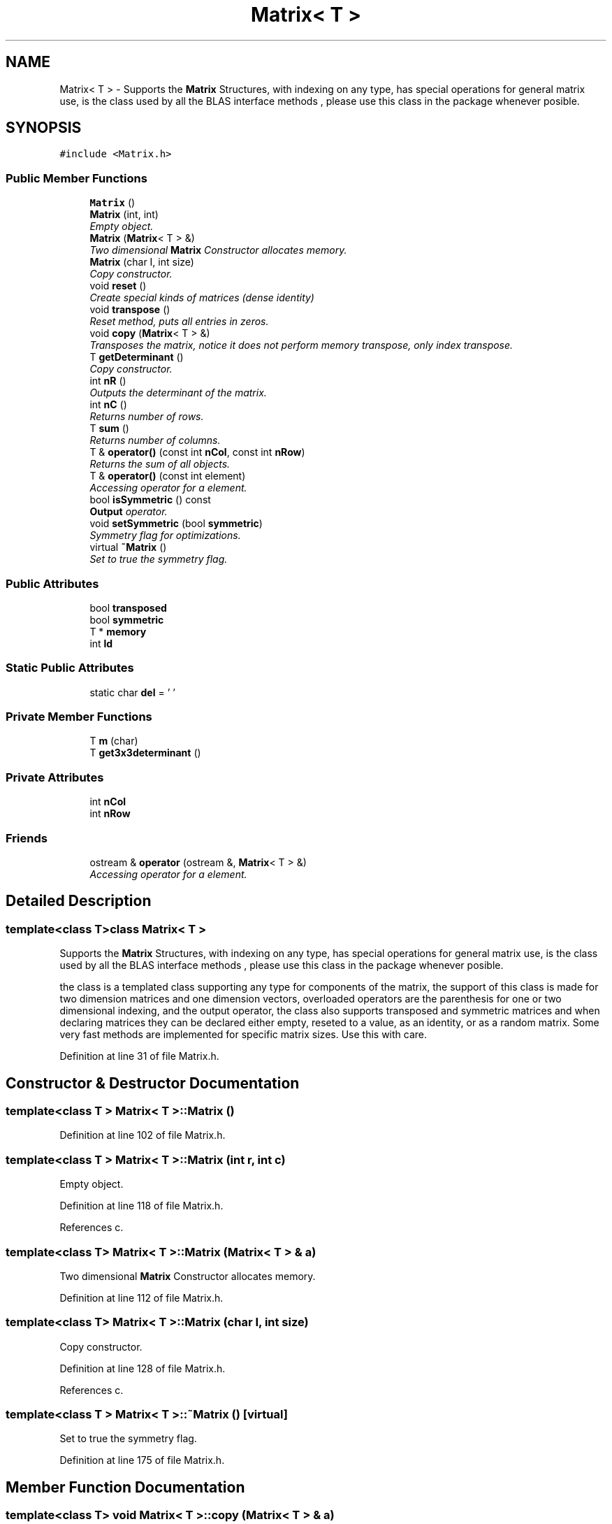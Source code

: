 .TH "Matrix< T >" 3 "Tue Sep 23 2014" "Version 1.00" "SICS IRT" \" -*- nroff -*-
.ad l
.nh
.SH NAME
Matrix< T > \- Supports the \fBMatrix\fP Structures, with indexing on any type, has special operations for general matrix use, is the class used by all the BLAS interface methods , please use this class in the package whenever posible\&.  

.SH SYNOPSIS
.br
.PP
.PP
\fC#include <Matrix\&.h>\fP
.SS "Public Member Functions"

.in +1c
.ti -1c
.RI "\fBMatrix\fP ()"
.br
.ti -1c
.RI "\fBMatrix\fP (int, int)"
.br
.RI "\fIEmpty object\&. \fP"
.ti -1c
.RI "\fBMatrix\fP (\fBMatrix\fP< T > &)"
.br
.RI "\fITwo dimensional \fBMatrix\fP Constructor allocates memory\&. \fP"
.ti -1c
.RI "\fBMatrix\fP (char I, int size)"
.br
.RI "\fICopy constructor\&. \fP"
.ti -1c
.RI "void \fBreset\fP ()"
.br
.RI "\fICreate special kinds of matrices (dense identity) \fP"
.ti -1c
.RI "void \fBtranspose\fP ()"
.br
.RI "\fIReset method, puts all entries in zeros\&. \fP"
.ti -1c
.RI "void \fBcopy\fP (\fBMatrix\fP< T > &)"
.br
.RI "\fITransposes the matrix, notice it does not perform memory transpose, only index transpose\&. \fP"
.ti -1c
.RI "T \fBgetDeterminant\fP ()"
.br
.RI "\fICopy constructor\&. \fP"
.ti -1c
.RI "int \fBnR\fP ()"
.br
.RI "\fIOutputs the determinant of the matrix\&. \fP"
.ti -1c
.RI "int \fBnC\fP ()"
.br
.RI "\fIReturns number of rows\&. \fP"
.ti -1c
.RI "T \fBsum\fP ()"
.br
.RI "\fIReturns number of columns\&. \fP"
.ti -1c
.RI "T & \fBoperator()\fP (const int \fBnCol\fP, const int \fBnRow\fP)"
.br
.RI "\fIReturns the sum of all objects\&. \fP"
.ti -1c
.RI "T & \fBoperator()\fP (const int element)"
.br
.RI "\fIAccessing operator for a element\&. \fP"
.ti -1c
.RI "bool \fBisSymmetric\fP () const "
.br
.RI "\fI\fBOutput\fP operator\&. \fP"
.ti -1c
.RI "void \fBsetSymmetric\fP (bool \fBsymmetric\fP)"
.br
.RI "\fISymmetry flag for optimizations\&. \fP"
.ti -1c
.RI "virtual \fB~Matrix\fP ()"
.br
.RI "\fISet to true the symmetry flag\&. \fP"
.in -1c
.SS "Public Attributes"

.in +1c
.ti -1c
.RI "bool \fBtransposed\fP"
.br
.ti -1c
.RI "bool \fBsymmetric\fP"
.br
.ti -1c
.RI "T * \fBmemory\fP"
.br
.ti -1c
.RI "int \fBld\fP"
.br
.in -1c
.SS "Static Public Attributes"

.in +1c
.ti -1c
.RI "static char \fBdel\fP = ' '"
.br
.in -1c
.SS "Private Member Functions"

.in +1c
.ti -1c
.RI "T \fBm\fP (char)"
.br
.ti -1c
.RI "T \fBget3x3determinant\fP ()"
.br
.in -1c
.SS "Private Attributes"

.in +1c
.ti -1c
.RI "int \fBnCol\fP"
.br
.ti -1c
.RI "int \fBnRow\fP"
.br
.in -1c
.SS "Friends"

.in +1c
.ti -1c
.RI "ostream & \fBoperator\fP (ostream &, \fBMatrix\fP< T > &)"
.br
.RI "\fIAccessing operator for a element\&. \fP"
.in -1c
.SH "Detailed Description"
.PP 

.SS "template<class T>class Matrix< T >"
Supports the \fBMatrix\fP Structures, with indexing on any type, has special operations for general matrix use, is the class used by all the BLAS interface methods , please use this class in the package whenever posible\&. 

the class is a templated class supporting any type for components of the matrix, the support of this class is made for two dimension matrices and one dimension vectors, overloaded operators are the parenthesis for one or two dimensional indexing, and the output operator, the class also supports transposed and symmetric matrices and when declaring matrices they can be declared either empty, reseted to a value, as an identity, or as a random matrix\&. Some very fast methods are implemented for specific matrix sizes\&. Use this with care\&. 
.PP
Definition at line 31 of file Matrix\&.h\&.
.SH "Constructor & Destructor Documentation"
.PP 
.SS "template<class T > \fBMatrix\fP< T >::\fBMatrix\fP ()"

.PP
Definition at line 102 of file Matrix\&.h\&.
.SS "template<class T > \fBMatrix\fP< T >::\fBMatrix\fP (int r, int c)"

.PP
Empty object\&. 
.PP
Definition at line 118 of file Matrix\&.h\&.
.PP
References c\&.
.SS "template<class T> \fBMatrix\fP< T >::\fBMatrix\fP (\fBMatrix\fP< T > & a)"

.PP
Two dimensional \fBMatrix\fP Constructor allocates memory\&. 
.PP
Definition at line 112 of file Matrix\&.h\&.
.SS "template<class T> \fBMatrix\fP< T >::\fBMatrix\fP (char I, int size)"

.PP
Copy constructor\&. 
.PP
Definition at line 128 of file Matrix\&.h\&.
.PP
References c\&.
.SS "template<class T > \fBMatrix\fP< T >::~\fBMatrix\fP ()\fC [virtual]\fP"

.PP
Set to true the symmetry flag\&. 
.PP
Definition at line 175 of file Matrix\&.h\&.
.SH "Member Function Documentation"
.PP 
.SS "template<class T> void \fBMatrix\fP< T >::copy (\fBMatrix\fP< T > & a)"

.PP
Transposes the matrix, notice it does not perform memory transpose, only index transpose\&. 
.PP
Definition at line 193 of file Matrix\&.h\&.
.PP
References Matrix< T >::memory, Matrix< T >::nC(), Matrix< T >::nR(), Matrix< T >::symmetric, and Matrix< T >::transposed\&.
.PP
Referenced by ApproximateMatrixInverse()\&.
.SS "template<class T > T \fBMatrix\fP< T >::get3x3determinant ()\fC [private]\fP"

.PP
Definition at line 215 of file Matrix\&.h\&.
.SS "template<class T > T \fBMatrix\fP< T >::getDeterminant ()"

.PP
Copy constructor\&. 
.PP
Definition at line 204 of file Matrix\&.h\&.
.SS "template<class T > bool \fBMatrix\fP< T >::isSymmetric () const\fC [inline]\fP"

.PP
\fBOutput\fP operator\&. 
.PP
Definition at line 165 of file Matrix\&.h\&.
.SS "template<class T > T \fBMatrix\fP< T >::m (char c)\fC [private]\fP"

.PP
Definition at line 76 of file Matrix\&.h\&.
.SS "template<class T > int \fBMatrix\fP< T >::nC ()"

.PP
Returns number of rows\&. 
.PP
Definition at line 97 of file Matrix\&.h\&.
.PP
Referenced by ApproximateMatrixInverse(), ThreePLModel::buildParameterSet(), Matrix< T >::copy(), UnidimensionalModel::getDimVector(), matrixMultiply(), NCM(), EMEstimation::setModel(), EMEstimation::stepE(), EMEstimation::stepM(), and ThreePLModel::successProbability()\&.
.SS "template<class T > int \fBMatrix\fP< T >::nR ()"

.PP
Outputs the determinant of the matrix\&. 
.PP
Definition at line 92 of file Matrix\&.h\&.
.PP
Referenced by ApproximateMatrixInverse(), Matrix< T >::copy(), matrixMultiply(), NCM(), and oneRun()\&.
.SS "template<class T > T & \fBMatrix\fP< T >::\fBoperator\fP() (const int nCol, const int nRow)"

.PP
Returns the sum of all objects\&. 
.PP
Definition at line 150 of file Matrix\&.h\&.
.SS "template<class T > T & \fBMatrix\fP< T >::\fBoperator\fP() (const int element)"

.PP
Accessing operator for a element\&. 
.PP
Definition at line 160 of file Matrix\&.h\&.
.SS "template<class T > void \fBMatrix\fP< T >::reset ()"

.PP
Create special kinds of matrices (dense identity) 
.PP
Definition at line 182 of file Matrix\&.h\&.
.PP
Referenced by ApproximateMatrixInverse(), and EMEstimation::stepE()\&.
.SS "template<class T > void \fBMatrix\fP< T >::setSymmetric (bool symmetric)\fC [inline]\fP"

.PP
Symmetry flag for optimizations\&. 
.PP
Definition at line 170 of file Matrix\&.h\&.
.SS "template<class T > T \fBMatrix\fP< T >::sum ()"

.PP
Returns number of columns\&. 
.PP
Definition at line 81 of file Matrix\&.h\&.
.SS "template<class T > void \fBMatrix\fP< T >::transpose ()"

.PP
Reset method, puts all entries in zeros\&. 
.PP
Definition at line 187 of file Matrix\&.h\&.
.SH "Friends And Related Function Documentation"
.PP 
.SS "template<class T> ostream& operator (ostream &, \fBMatrix\fP< T > &)\fC [friend]\fP"

.PP
Accessing operator for a element\&. 
.SH "Member Data Documentation"
.PP 
.SS "template<class T> char \fBMatrix\fP< T >::del = ' '\fC [static]\fP"

.PP
Definition at line 52 of file Matrix\&.h\&.
.SS "template<class T> int \fBMatrix\fP< T >::ld"

.PP
Definition at line 51 of file Matrix\&.h\&.
.PP
Referenced by matrixMultiply()\&.
.SS "template<class T> T* \fBMatrix\fP< T >::memory"

.PP
Definition at line 50 of file Matrix\&.h\&.
.PP
Referenced by ApproximateMatrixInverse(), Matrix< T >::copy(), and matrixMultiply()\&.
.SS "template<class T> int \fBMatrix\fP< T >::nCol\fC [private]\fP"

.PP
Definition at line 43 of file Matrix\&.h\&.
.SS "template<class T> int \fBMatrix\fP< T >::nRow\fC [private]\fP"

.PP
Definition at line 44 of file Matrix\&.h\&.
.SS "template<class T> bool \fBMatrix\fP< T >::symmetric"

.PP
Definition at line 49 of file Matrix\&.h\&.
.PP
Referenced by Matrix< T >::copy()\&.
.SS "template<class T> bool \fBMatrix\fP< T >::transposed"

.PP
Definition at line 48 of file Matrix\&.h\&.
.PP
Referenced by Matrix< T >::copy(), and matrixMultiply()\&.

.SH "Author"
.PP 
Generated automatically by Doxygen for SICS IRT from the source code\&.
